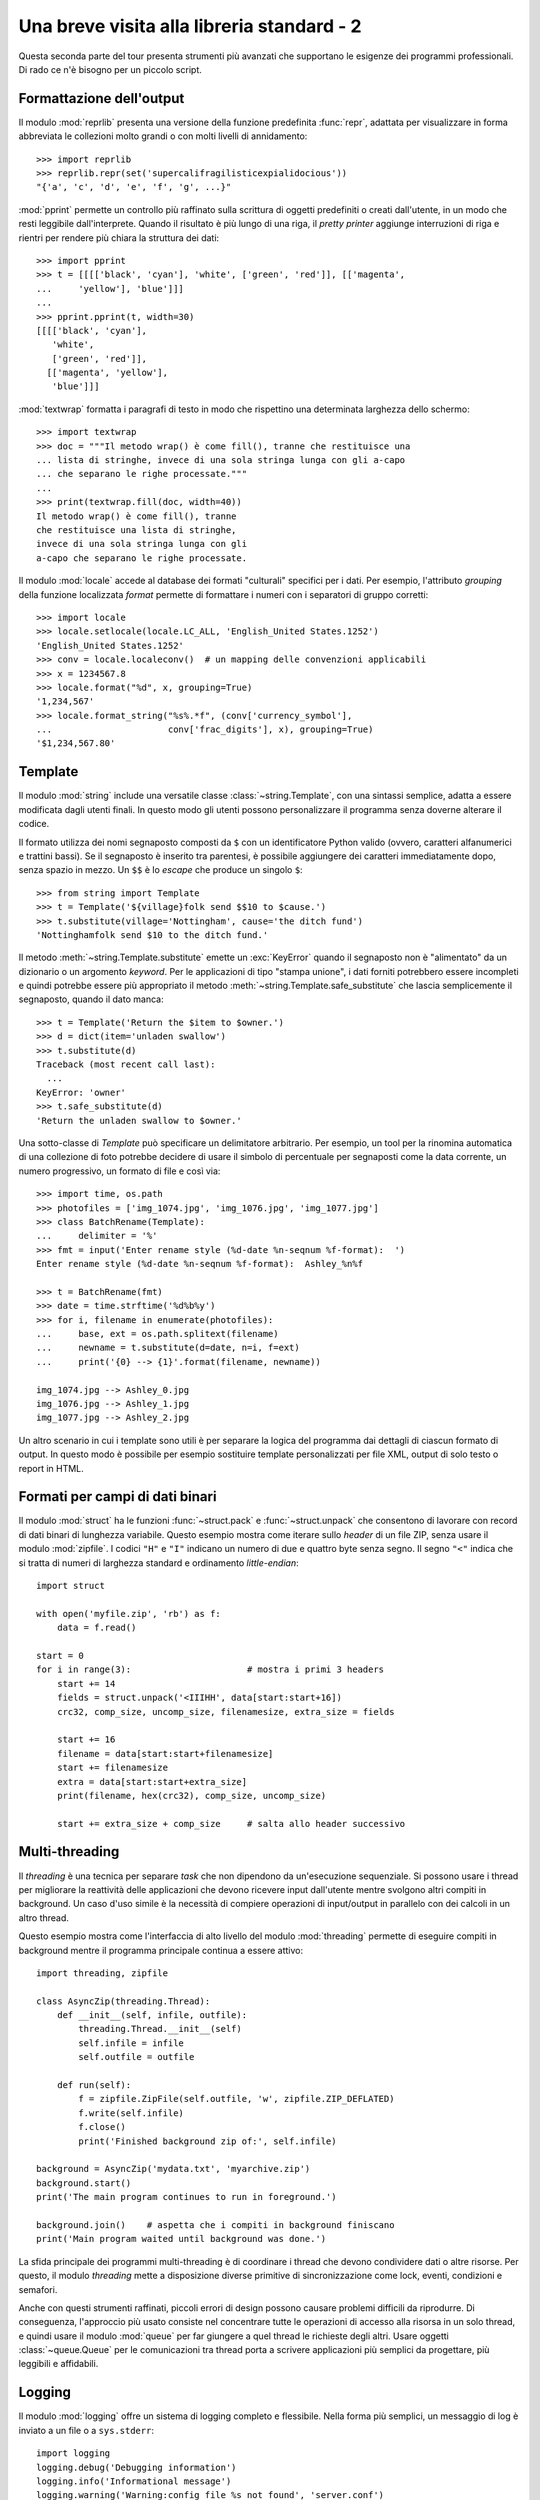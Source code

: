 .. _tut-brieftourtwo:

*******************************************
Una breve visita alla libreria standard - 2
*******************************************

Questa seconda parte del tour presenta strumenti più avanzati che supportano le esigenze dei programmi professionali. Di rado ce n'è bisogno per un piccolo script. 

.. _tut-output-formatting:

Formattazione dell'output
=========================

Il modulo :mod:`reprlib` presenta una versione della funzione predefinita :func:`repr`, adattata per visualizzare in forma abbreviata le collezioni molto grandi o con molti livelli di annidamento::

   >>> import reprlib
   >>> reprlib.repr(set('supercalifragilisticexpialidocious'))
   "{'a', 'c', 'd', 'e', 'f', 'g', ...}"

:mod:`pprint` permette un controllo più raffinato sulla scrittura di oggetti predefiniti o creati dall'utente, in un modo che resti leggibile dall'interprete. Quando il risultato è più lungo di una riga, il *pretty printer* aggiunge interruzioni di riga e rientri per rendere più chiara la struttura dei dati::

   >>> import pprint
   >>> t = [[[['black', 'cyan'], 'white', ['green', 'red']], [['magenta',
   ...     'yellow'], 'blue']]]
   ...
   >>> pprint.pprint(t, width=30)
   [[[['black', 'cyan'],
      'white',
      ['green', 'red']],
     [['magenta', 'yellow'],
      'blue']]]

:mod:`textwrap` formatta i paragrafi di testo in modo che rispettino una determinata larghezza dello schermo::

   >>> import textwrap
   >>> doc = """Il metodo wrap() è come fill(), tranne che restituisce una 
   ... lista di stringhe, invece di una sola stringa lunga con gli a-capo 
   ... che separano le righe processate."""
   ...
   >>> print(textwrap.fill(doc, width=40))
   Il metodo wrap() è come fill(), tranne
   che restituisce una lista di stringhe,
   invece di una sola stringa lunga con gli
   a-capo che separano le righe processate.

Il modulo :mod:`locale` accede al database dei formati "culturali" specifici per i dati. Per esempio, l'attributo *grouping* della funzione localizzata *format* permette di formattare i numeri con i separatori di gruppo corretti::

   >>> import locale
   >>> locale.setlocale(locale.LC_ALL, 'English_United States.1252')
   'English_United States.1252'
   >>> conv = locale.localeconv()  # un mapping delle convenzioni applicabili
   >>> x = 1234567.8
   >>> locale.format("%d", x, grouping=True)
   '1,234,567'
   >>> locale.format_string("%s%.*f", (conv['currency_symbol'],
   ...                      conv['frac_digits'], x), grouping=True)
   '$1,234,567.80'

.. _tut-templating:

Template
========

Il modulo :mod:`string` include una versatile classe :class:`~string.Template`, con una sintassi semplice, adatta a essere modificata dagli utenti finali. In questo modo gli utenti possono personalizzare il programma senza doverne alterare il codice. 

Il formato utilizza dei nomi segnaposto composti da ``$`` con un identificatore Python valido (ovvero, caratteri alfanumerici e trattini bassi). Se il segnaposto è inserito tra parentesi, è possibile aggiungere dei caratteri immediatamente dopo, senza spazio in mezzo. Un ``$$`` è lo *escape* che produce un singolo ``$``::

   >>> from string import Template
   >>> t = Template('${village}folk send $$10 to $cause.')
   >>> t.substitute(village='Nottingham', cause='the ditch fund')
   'Nottinghamfolk send $10 to the ditch fund.'

Il metodo :meth:`~string.Template.substitute` emette un :exc:`KeyError` quando il segnaposto non è "alimentato" da un dizionario o un argomento *keyword*. Per le applicazioni di tipo "stampa unione", i dati forniti potrebbero essere incompleti e quindi potrebbe essere più appropriato il metodo :meth:`~string.Template.safe_substitute` che lascia semplicemente il segnaposto, quando il dato manca::

   >>> t = Template('Return the $item to $owner.')
   >>> d = dict(item='unladen swallow')
   >>> t.substitute(d)
   Traceback (most recent call last):
     ...
   KeyError: 'owner'
   >>> t.safe_substitute(d)
   'Return the unladen swallow to $owner.'

Una sotto-classe di *Template* può specificare un delimitatore arbitrario. Per esempio, un tool per la rinomina automatica di una collezione di foto potrebbe decidere di usare il simbolo di percentuale per segnaposti come la data corrente, un numero progressivo, un formato di file e così via::

   >>> import time, os.path
   >>> photofiles = ['img_1074.jpg', 'img_1076.jpg', 'img_1077.jpg']
   >>> class BatchRename(Template):
   ...     delimiter = '%'
   >>> fmt = input('Enter rename style (%d-date %n-seqnum %f-format):  ')
   Enter rename style (%d-date %n-seqnum %f-format):  Ashley_%n%f

   >>> t = BatchRename(fmt)
   >>> date = time.strftime('%d%b%y')
   >>> for i, filename in enumerate(photofiles):
   ...     base, ext = os.path.splitext(filename)
   ...     newname = t.substitute(d=date, n=i, f=ext)
   ...     print('{0} --> {1}'.format(filename, newname))

   img_1074.jpg --> Ashley_0.jpg
   img_1076.jpg --> Ashley_1.jpg
   img_1077.jpg --> Ashley_2.jpg

Un altro scenario in cui i template sono utili è per separare la logica del programma dai dettagli di ciascun formato di output. In questo modo è possibile per esempio sostituire template personalizzati per file XML, output di solo testo o report in HTML. 

.. _tut-binary-formats:

Formati per campi di dati binari
================================

Il modulo :mod:`struct` ha le funzioni :func:`~struct.pack` e :func:`~struct.unpack` che consentono di lavorare con record di dati binari di lunghezza variabile. Questo esempio mostra come iterare sullo *header* di un file ZIP, senza usare il modulo :mod:`zipfile`.  I codici ``"H"`` e ``"I"`` indicano un numero di due e quattro byte senza segno. Il segno ``"<"`` indica che si tratta di numeri di larghezza standard e ordinamento *little-endian*::

   import struct

   with open('myfile.zip', 'rb') as f:
       data = f.read()

   start = 0
   for i in range(3):                      # mostra i primi 3 headers
       start += 14
       fields = struct.unpack('<IIIHH', data[start:start+16])
       crc32, comp_size, uncomp_size, filenamesize, extra_size = fields

       start += 16
       filename = data[start:start+filenamesize]
       start += filenamesize
       extra = data[start:start+extra_size]
       print(filename, hex(crc32), comp_size, uncomp_size)

       start += extra_size + comp_size     # salta allo header successivo

.. _tut-multi-threading:

Multi-threading
===============

Il *threading* è una tecnica per separare *task* che non dipendono da un'esecuzione sequenziale. Si possono usare i thread per migliorare la reattività delle applicazioni che devono ricevere input dall'utente mentre svolgono altri compiti in background. Un caso d'uso simile è la necessità di compiere operazioni di input/output in parallelo con dei calcoli in un altro thread. 

Questo esempio mostra come l'interfaccia di alto livello del modulo :mod:`threading` permette di eseguire compiti in background mentre il programma principale continua a essere attivo::

   import threading, zipfile

   class AsyncZip(threading.Thread):
       def __init__(self, infile, outfile):
           threading.Thread.__init__(self)
           self.infile = infile
           self.outfile = outfile

       def run(self):
           f = zipfile.ZipFile(self.outfile, 'w', zipfile.ZIP_DEFLATED)
           f.write(self.infile)
           f.close()
           print('Finished background zip of:', self.infile)

   background = AsyncZip('mydata.txt', 'myarchive.zip')
   background.start()
   print('The main program continues to run in foreground.')

   background.join()    # aspetta che i compiti in background finiscano
   print('Main program waited until background was done.')

La sfida principale dei programmi multi-threading è di coordinare i thread che devono condividere dati o altre risorse. Per questo, il modulo *threading* mette a disposizione diverse primitive di sincronizzazione come lock, eventi, condizioni e semafori.

Anche con questi strumenti raffinati, piccoli errori di design possono causare problemi difficili da riprodurre. Di conseguenza, l'approccio più usato consiste nel concentrare tutte le operazioni di accesso alla risorsa in un solo thread, e quindi usare il modulo :mod:`queue` per far giungere a quel thread le richieste degli altri. Usare oggetti :class:`~queue.Queue` per le comunicazioni tra thread porta a scrivere applicazioni più semplici da progettare, più leggibili e affidabili.

.. _tut-logging:

Logging
=======

Il modulo :mod:`logging` offre un sistema di logging completo e flessibile. Nella forma più semplici, un messaggio di log è inviato a un file o a ``sys.stderr``::

   import logging
   logging.debug('Debugging information')
   logging.info('Informational message')
   logging.warning('Warning:config file %s not found', 'server.conf')
   logging.error('Error occurred')
   logging.critical('Critical error -- shutting down')

Questo produce l'output:

.. code-block:: none

   WARNING:root:Warning:config file server.conf not found
   ERROR:root:Error occurred
   CRITICAL:root:Critical error -- shutting down

I messaggi di informazione e debug sono soppressi di default, quando l'output è inviato allo *standard error*. Altre opzioni per l'output comprendono l'invio di messaggi tramite email, *datagram*, socket, o a un server HTTP. Un filtro può scegliere la modalità di invio in base alla priorità del messaggio: :const:`~logging.DEBUG`,
:const:`~logging.INFO`, :const:`~logging.WARNING`, :const:`~logging.ERROR`,
e :const:`~logging.CRITICAL`.

Il sistema di logging è configurabile direttamente da Python, o può essere inizializzato da un file di configurazione modificabile dall'utente, per personalizzare il sistema senza alterare il codice dell'applicazione. 

.. _tut-weak-references:

Weak References
===============

Python gestisce automaticamente la memoria, facendo *reference counting* per gli oggetti e usando il :term:`garbage collection` per eliminarli. La memoria viene liberata poco dopo che l'ultimo riferimento all'oggetto è stato cancellato. 

Questo approccio funziona bene nella maggior parte dei casi, ma talvolta si rende necessario tracciare un oggetto per tutto il tempo in cui è usato da qualcun altro. Purtroppo, questo tracciamento comporta la creazione di un riferimento, cosa che rende l'oggetto permanente. Il modulo :mod:`weakref` permette invece di tracciare oggetti senza per questo dover creare riferimenti. Quando non c'è più bisogno dell'oggetto, questo viene automaticamente rimosso dal registro delle *weak references* e un callback viene invocato per l'oggetto *weakref*. Questo meccanismo viene usato, per esempio, per conservare in cache gli oggetti costosi da creare::

   >>> import weakref, gc
   >>> class A:
   ...     def __init__(self, value):
   ...         self.value = value
   ...     def __repr__(self):
   ...         return str(self.value)
   ...
   >>> a = A(10)                   # crea un riferimento
   >>> d = weakref.WeakValueDictionary()
   >>> d['primary'] = a            # non crea un riferimento
   >>> d['primary']                # raggiunge l'oggetto se è ancora in vita
   10
   >>> del a                       # elimina il riferimento
   >>> gc.collect()                # aziona subito il garbage collector
   0
   >>> d['primary']                # la chiave è stata rimossa automaticamente
   Traceback (most recent call last):
     File "<stdin>", line 1, in <module>
       d['primary']                # la chiave è stata rimossa automaticamente
     File "C:/python310/lib/weakref.py", line 46, in __getitem__
       o = self.data[key]()
   KeyError: 'primary'

.. _tut-list-tools:

Strumenti per lavorare con le liste
===================================

Il tipo predefinito "lista" può soddisfare le esigenze di molte strutture-dati. Tuttavia occasionalmente c'è bisogno di un'implementazione alternativa con un altri vantaggi e svantaggi in termini di performance. 

Il modulo :mod:`array` ha una classe :class:`~array.array()` simile a una lista che conserva i dati in modo più compatto, ma solo se sono di un medesimo tipo. L'esempio che segue mostra un array i cui elementi sono conservati come numeri binari di due byte senza segno (codice ``"H"``), invece dei consueti 16 byte che sarebbero impiegati da una normale lista Python::

   >>> from array import array
   >>> a = array('H', [4000, 10, 700, 22222])
   >>> sum(a)
   26932
   >>> a[1:3]
   array('H', [10, 700])

Il modulo :mod:`collections` ha un oggetto :class:`~collections.deque()` simile a una lista, che permette *append* e *pop* rapidi a entrambi gli estremi, ma accessi più lenti al centro. Questi oggetti vanno bene per implementare code e ricerche in ampiezza nei grafi::

   >>> from collections import deque
   >>> d = deque(["task1", "task2", "task3"])
   >>> d.append("task4")
   >>> print("Handling", d.popleft())
   Handling task1

::

   unsearched = deque([starting_node])
   def breadth_first_search(unsearched):
       node = unsearched.popleft()
       for m in gen_moves(node):
           if is_goal(m):
               return m
           unsearched.append(m)

Oltre a implementazioni alternative per le liste, la libreria standard contiene anche altri strumenti, come il modulo :mod:`bisect` che può manipolare le liste ordinate::

   >>> import bisect
   >>> scores = [(100, 'perl'), (200, 'tcl'), (400, 'lua'), (500, 'python')]
   >>> bisect.insort(scores, (300, 'ruby'))
   >>> scores
   [(100, 'perl'), (200, 'tcl'), (300, 'ruby'), (400, 'lua'), (500, 'python')]

Il modulo :mod:`heapq` implementa *heap* a partire da normali liste. Il valore più basso è sempre mantenuto all'inizio. Ciò è utile per le applicazioni che hanno bisogno di accedere spesso all'elemento più piccolo, senza dover ordinare tutta la lista per trovarlo::

   >>> from heapq import heapify, heappop, heappush
   >>> data = [1, 3, 5, 7, 9, 2, 4, 6, 8, 0]
   >>> heapify(data)                      # ordina la lista come heap
   >>> heappush(data, -5)                 # aggiunge un valore
   >>> [heappop(data) for i in range(3)]  # produce i tre valori più piccoli
   [-5, 0, 1]

.. _tut-decimal-fp:

Aritmetica decimale in virgola mobile
=====================================

Il modulo :mod:`decimal` offre un tipo :class:`~decimal.Decimal` per operare con i numeri decimali. In confronto con il tipo predefinito :class:`float` che implementa un numero binario in virgola mobile, questa classe è conveniente per 

* le applicazioni finanziarie, o quando è richiesta una rappresentazione decimale esatta,
* avere più controllo sulla precisione,
* avere più controllo sull'arrotondamento per esigenze legali o normative,
* mantenere le cifre decimali significative, 
* le applicazioni dove il risultato deve essere uguale al conto fatto a mano.

Per esempio, calcolare il 5% di tasse su 70 centesimi di costo telefonico fornisce un risultato diverso in virgola mobile decimale o binaria. La differenza diventa importante se il risultato è arrotondato al centesimo più vicino::

   >>> from decimal import *
   >>> round(Decimal('0.70') * Decimal('1.05'), 2)
   Decimal('0.74')
   >>> round(.70 * 1.05, 2)
   0.73

I risultati in :class:`~decimal.Decimal` mantengono gli zero finali, conservando quattro decimali significativi da una moltiplicazione tra numeri con due decimali significativi. Il modulo *decimal* riproduce il risultato dei calcoli fatti a mano ed evita i problemi che nascono quando una quantità binaria in virgola mobile non può rappresentare esattamente una quantità decimale. 

Usare una rappresentazione esatta permette a :class:`~decimal.Decimal` di calcolare i resti precisamente, e di effettuare test di uguaglianza che fallirebbero con la rappresentazione binaria in virgola mobile::

   >>> Decimal('1.00') % Decimal('.10')
   Decimal('0.00')
   >>> 1.00 % 0.10
   0.09999999999999995

   >>> sum([Decimal('0.1')]*10) == Decimal('1.0')
   True
   >>> sum([0.1]*10) == 1.0
   False

Il modulo :mod:`decimal` permette di svolgere calcoli con tutta la precisione richiesta::

   >>> getcontext().prec = 36
   >>> Decimal(1) / Decimal(7)
   Decimal('0.142857142857142857142857142857142857')
